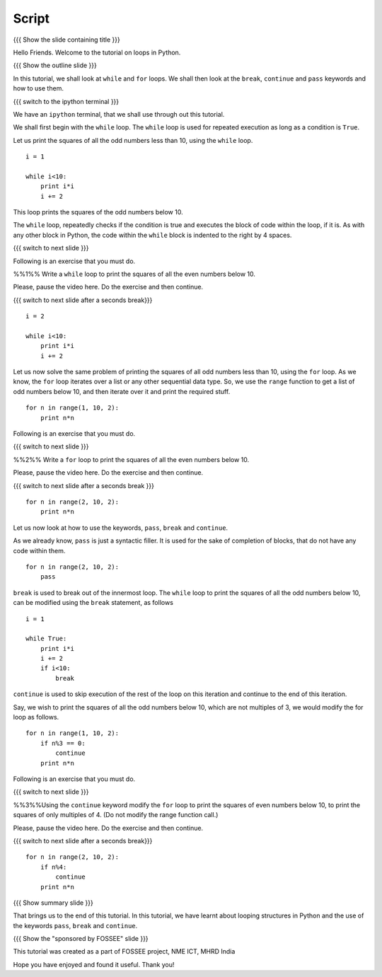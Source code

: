 .. Objectives
.. ----------

.. By the end of this tutorial, you will be able to

.. 1. use the ``for`` loop 
.. #. use the ``while`` loop
.. #. Use ``break``, ``continue`` and ``pass`` statements to play around
..    with loops.

.. Prerequisites
.. -------------

.. 1. getting started with ipython
.. #. getting started with for
.. #. conditionals

     
.. Author              : Puneeth
   Internal Reviewer   : Anoop Jacob Thomas<anoop@fossee.in>
   External Reviewer   :
   Checklist OK?       : <put date stamp here, if OK> [2010-10-05]

Script
------

{{{ Show the slide containing title }}}

Hello Friends. Welcome to the tutorial on loops in Python. 

{{{ Show the outline slide }}}

In this tutorial, we shall look at ``while`` and ``for`` loops. We
shall then look at the ``break``, ``continue`` and ``pass`` keywords
and how to use them. 

.. #[[Anoop: for loop is a pre-requisite and has been already covered,
   so i think our emphasize can be on while loops]]

.. #[[Anoop: Instead of saying we will learn keywords pass, break and
   continue, I think it is better to tell them that we will learn more
   about loops]]

{{{ switch to the ipython terminal }}}

We have an ``ipython`` terminal, that we shall use through out this
tutorial. 

We shall first begin with the ``while`` loop. The ``while`` loop is
used for repeated execution as long as a condition is ``True``. 

Let us print the squares of all the odd numbers less than 10, using
the ``while`` loop.

::

  i = 1

  while i<10:
      print i*i
      i += 2

This loop prints the squares of the odd numbers below 10. 

The ``while`` loop, repeatedly checks if the condition is true and
executes the block of code within the loop, if it is. As with any
other block in Python, the code within the ``while`` block is indented
to the right by 4 spaces. 

{{{ switch to next slide }}}

Following is an exercise that you must do. 

%%1%% Write a ``while`` loop to print the squares of all the even
numbers below 10. 

Please, pause the video here. Do the exercise and then continue. 

{{{ switch to next slide after a seconds break}}}

::

  i = 2

  while i<10:
      print i*i
      i += 2

Let us now solve the same problem of printing the squares of all odd
numbers less than 10, using the ``for`` loop. As we know, the ``for``
loop iterates over a list or any other sequential data type. So, we
use the ``range`` function to get a list of odd numbers below 10, and
then iterate over it and print the required stuff. 

::

  for n in range(1, 10, 2):
      print n*n

Following is an exercise that you must do. 

{{{ switch to next slide }}}

%%2%% Write a ``for`` loop to print the squares of all the even
numbers below 10. 

Please, pause the video here. Do the exercise and then continue. 

{{{ switch to next slide after a seconds break }}}

::

  for n in range(2, 10, 2):
      print n*n

Let us now look at how to use the keywords, ``pass``, ``break`` and
``continue``.

As we already know, ``pass`` is just a syntactic filler. It is used
for the sake of completion of blocks, that do not have any code within
them. 

::

  for n in range(2, 10, 2):
      pass

``break`` is used to break out of the innermost loop. The ``while``
loop to print the squares of all the odd numbers below 10, can be
modified using the ``break`` statement, as follows
::

  i = 1

  while True:
      print i*i
      i += 2
      if i<10:
          break

``continue`` is used to skip execution of the rest of the loop on this
iteration and continue to the end of this iteration. 

.. #[[Anoop: should add slides for break, continue, pass]]

Say, we wish to print the squares of all the odd numbers below 10,
which are not multiples of 3, we would modify the for loop as follows.
::

  for n in range(1, 10, 2):
      if n%3 == 0:
          continue      
      print n*n
  

Following is an exercise that you must do. 

{{{ switch to next slide }}}

%%3%%Using the ``continue`` keyword modify the ``for`` loop to print
the squares of even numbers below 10, to print the squares of only
multiples of 4. (Do not modify the range function call.) 

.. #[[Anoop: can you be more explicit/specific on do no modify say we
   can ask them to use range(2, 10, 2) and solve the problem]]

Please, pause the video here. Do the exercise and then continue. 

{{{ switch to next slide after a seconds break}}}

::

  for n in range(2, 10, 2):
      if n%4:
          continue      
      print n*n

{{{ Show summary slide }}}

That brings us to the end of this tutorial. In this tutorial, we have
learnt about looping structures in Python and the use of the keywords
``pass``, ``break`` and ``continue``. 

{{{ Show the "sponsored by FOSSEE" slide }}}

This tutorial was created as a part of FOSSEE project, NME ICT, MHRD India

Hope you have enjoyed and found it useful.
Thank you!
